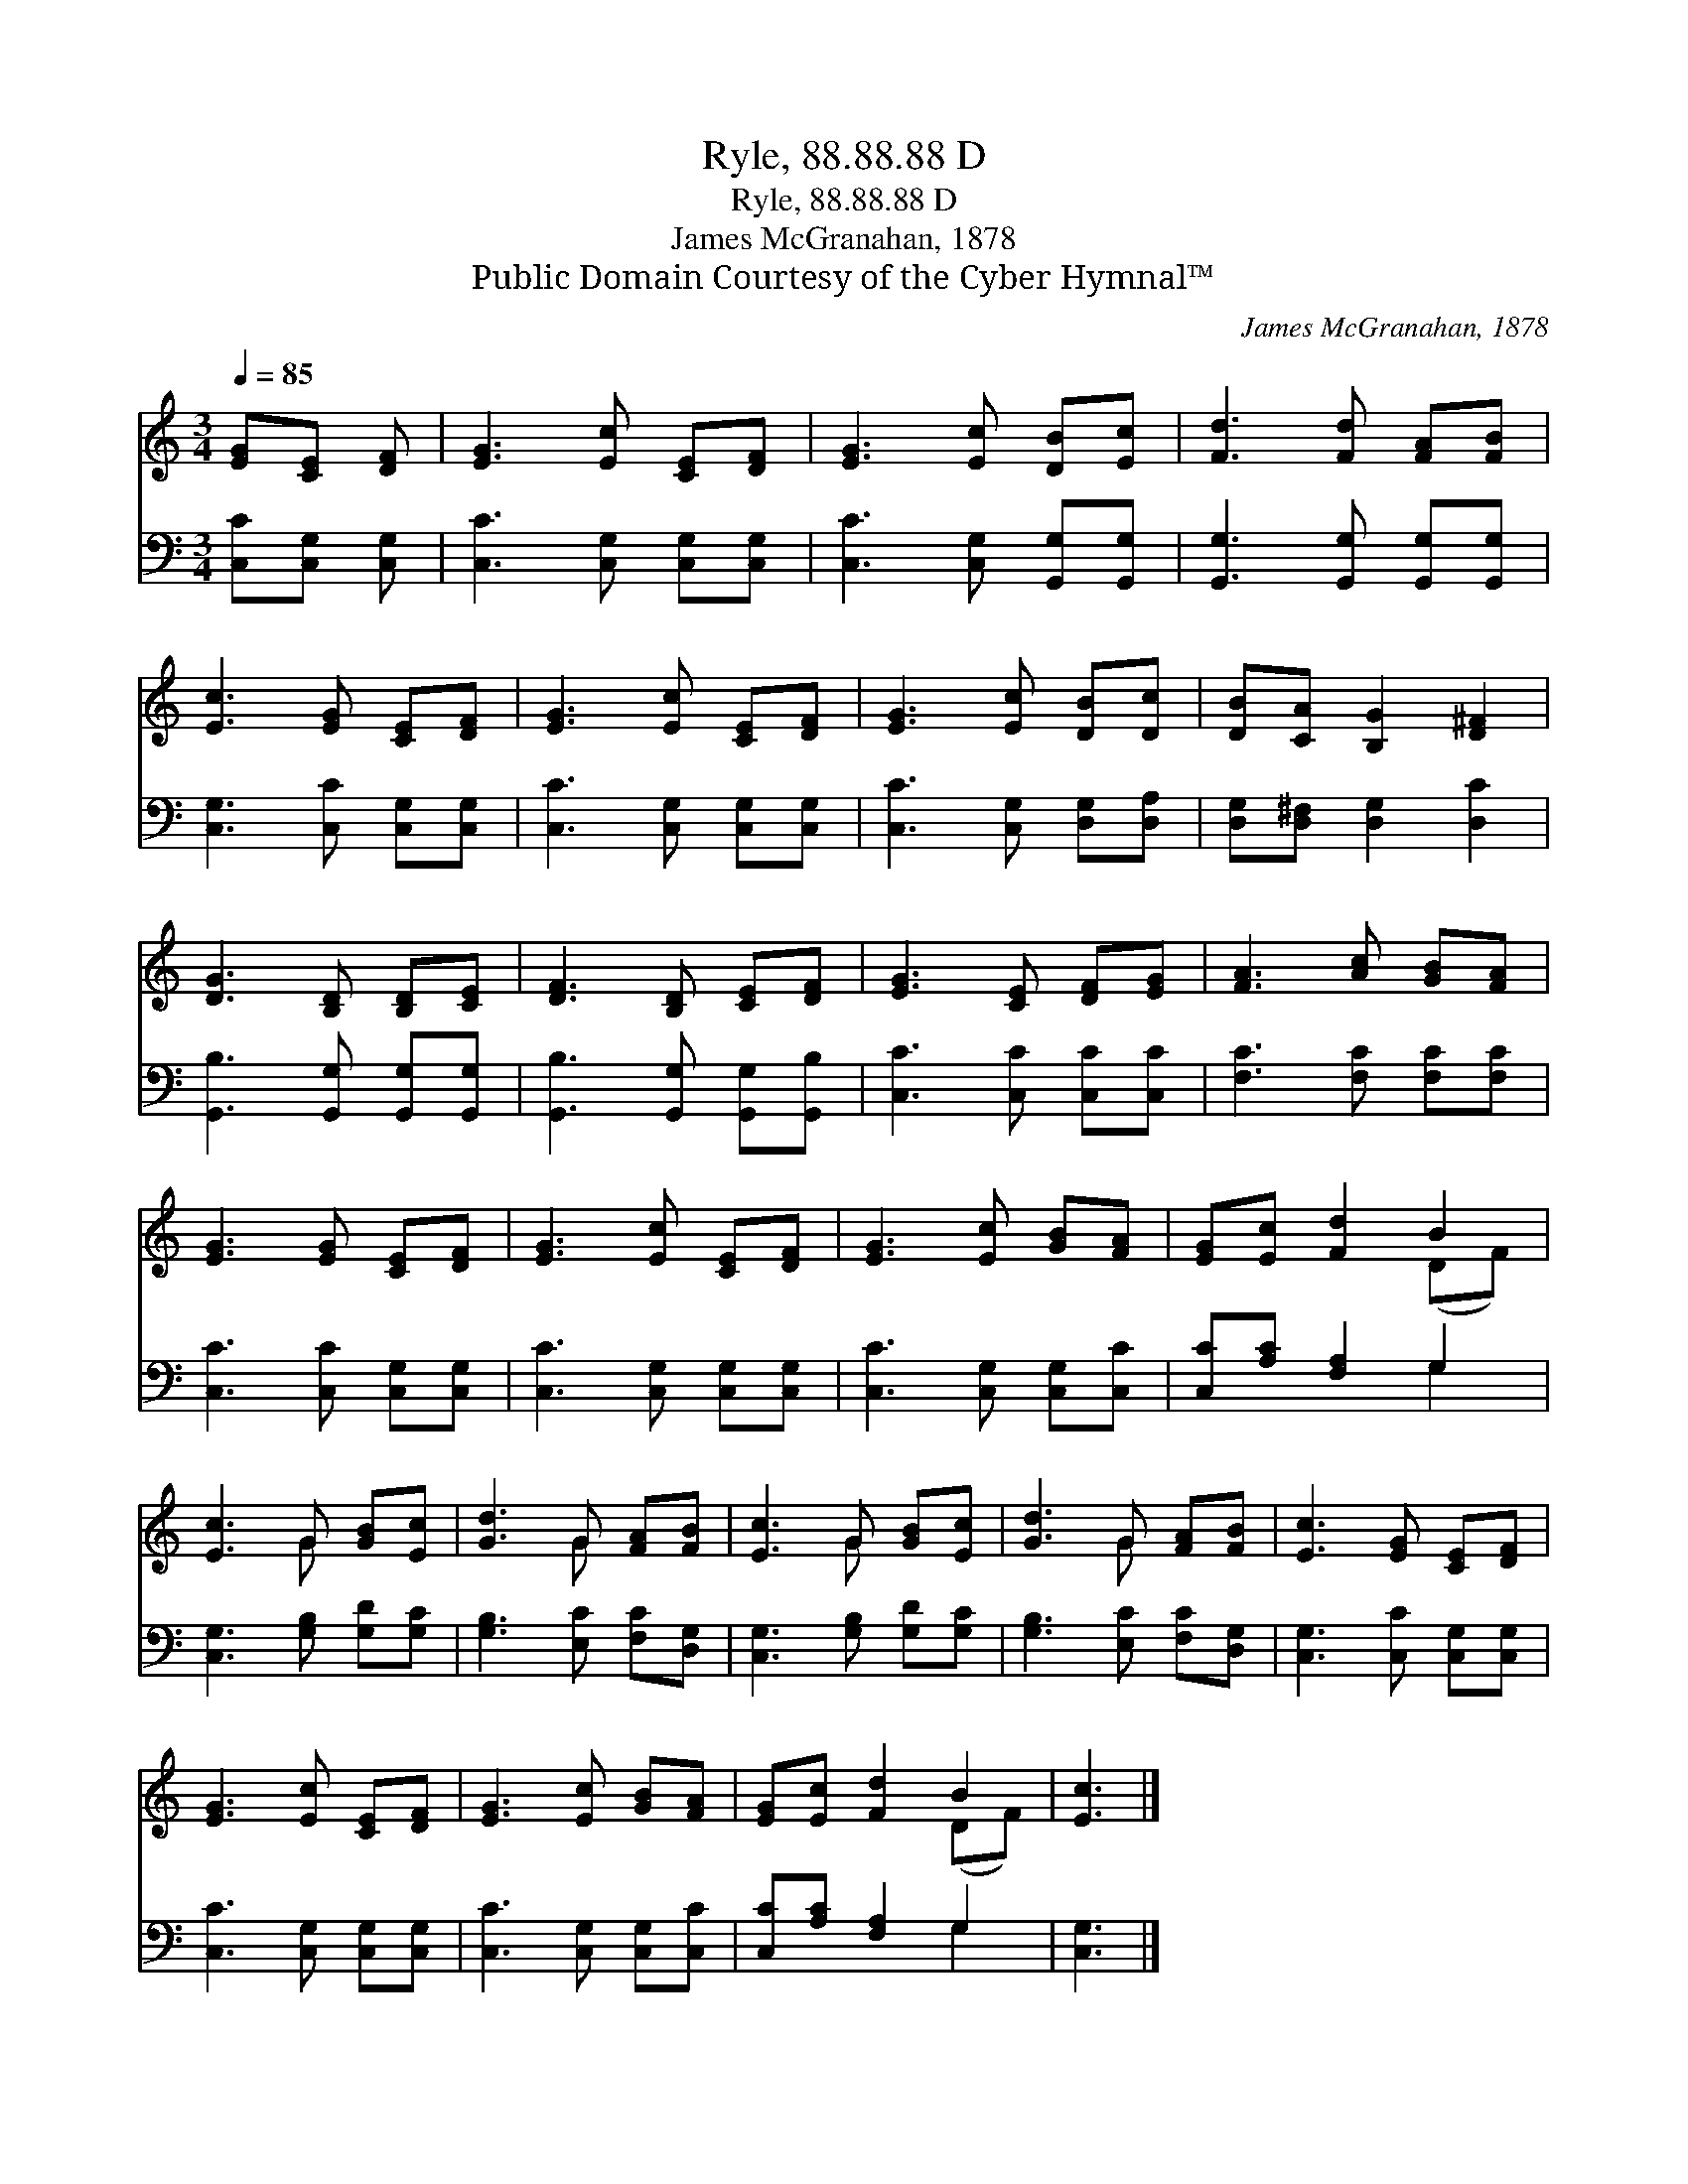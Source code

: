 X:1
T:Ryle, 88.88.88 D
T:Ryle, 88.88.88 D
T:James McGranahan, 1878
T:Public Domain Courtesy of the Cyber Hymnal™
C:James McGranahan, 1878
Z:Public Domain
Z:Courtesy of the Cyber Hymnal™
%%score ( 1 2 ) ( 3 4 )
L:1/8
Q:1/4=85
M:3/4
K:C
V:1 treble 
V:2 treble 
V:3 bass 
V:4 bass 
V:1
 [EG][CE] [DF] | [EG]3 [Ec] [CE][DF] | [EG]3 [Ec] [DB][Ec] | [Fd]3 [Fd] [FA][FB] | %4
 [Ec]3 [EG] [CE][DF] | [EG]3 [Ec] [CE][DF] | [EG]3 [Ec] [DB][Dc] | [DB][CA] [B,G]2 [D^F]2 | %8
 [DG]3 [B,D] [B,D][CE] | [DF]3 [B,D] [CE][DF] | [EG]3 [CE] [DF][EG] | [FA]3 [Ac] [GB][FA] | %12
 [EG]3 [EG] [CE][DF] | [EG]3 [Ec] [CE][DF] | [EG]3 [Ec] [GB][FA] | [EG][Ec] [Fd]2 B2 | %16
 [Ec]3 G [GB][Ec] | [Gd]3 G [FA][FB] | [Ec]3 G [GB][Ec] | [Gd]3 G [FA][FB] | [Ec]3 [EG] [CE][DF] | %21
 [EG]3 [Ec] [CE][DF] | [EG]3 [Ec] [GB][FA] | [EG][Ec] [Fd]2 B2 | [Ec]3 |] %25
V:2
 x3 | x6 | x6 | x6 | x6 | x6 | x6 | x6 | x6 | x6 | x6 | x6 | x6 | x6 | x6 | x4 (DF) | x3 G x2 | %17
 x3 G x2 | x3 G x2 | x3 G x2 | x6 | x6 | x6 | x4 (DF) | x3 |] %25
V:3
 [C,C][C,G,] [C,G,] | [C,C]3 [C,G,] [C,G,][C,G,] | [C,C]3 [C,G,] [G,,G,][G,,G,] | %3
 [G,,G,]3 [G,,G,] [G,,G,][G,,G,] | [C,G,]3 [C,C] [C,G,][C,G,] | [C,C]3 [C,G,] [C,G,][C,G,] | %6
 [C,C]3 [C,G,] [D,G,][D,A,] | [D,G,][D,^F,] [D,G,]2 [D,C]2 | [G,,B,]3 [G,,G,] [G,,G,][G,,G,] | %9
 [G,,B,]3 [G,,G,] [G,,G,][G,,B,] | [C,C]3 [C,C] [C,C][C,C] | [F,C]3 [F,C] [F,C][F,C] | %12
 [C,C]3 [C,C] [C,G,][C,G,] | [C,C]3 [C,G,] [C,G,][C,G,] | [C,C]3 [C,G,] [C,G,][C,C] | %15
 [C,C][A,C] [F,A,]2 G,2 | [C,G,]3 [G,B,] [G,D][G,C] | [G,B,]3 [E,C] [F,C][D,G,] | %18
 [C,G,]3 [G,B,] [G,D][G,C] | [G,B,]3 [E,C] [F,C][D,G,] | [C,G,]3 [C,C] [C,G,][C,G,] | %21
 [C,C]3 [C,G,] [C,G,][C,G,] | [C,C]3 [C,G,] [C,G,][C,C] | [C,C][A,C] [F,A,]2 G,2 | [C,G,]3 |] %25
V:4
 x3 | x6 | x6 | x6 | x6 | x6 | x6 | x6 | x6 | x6 | x6 | x6 | x6 | x6 | x6 | x4 G,2 | x6 | x6 | x6 | %19
 x6 | x6 | x6 | x6 | x4 G,2 | x3 |] %25

